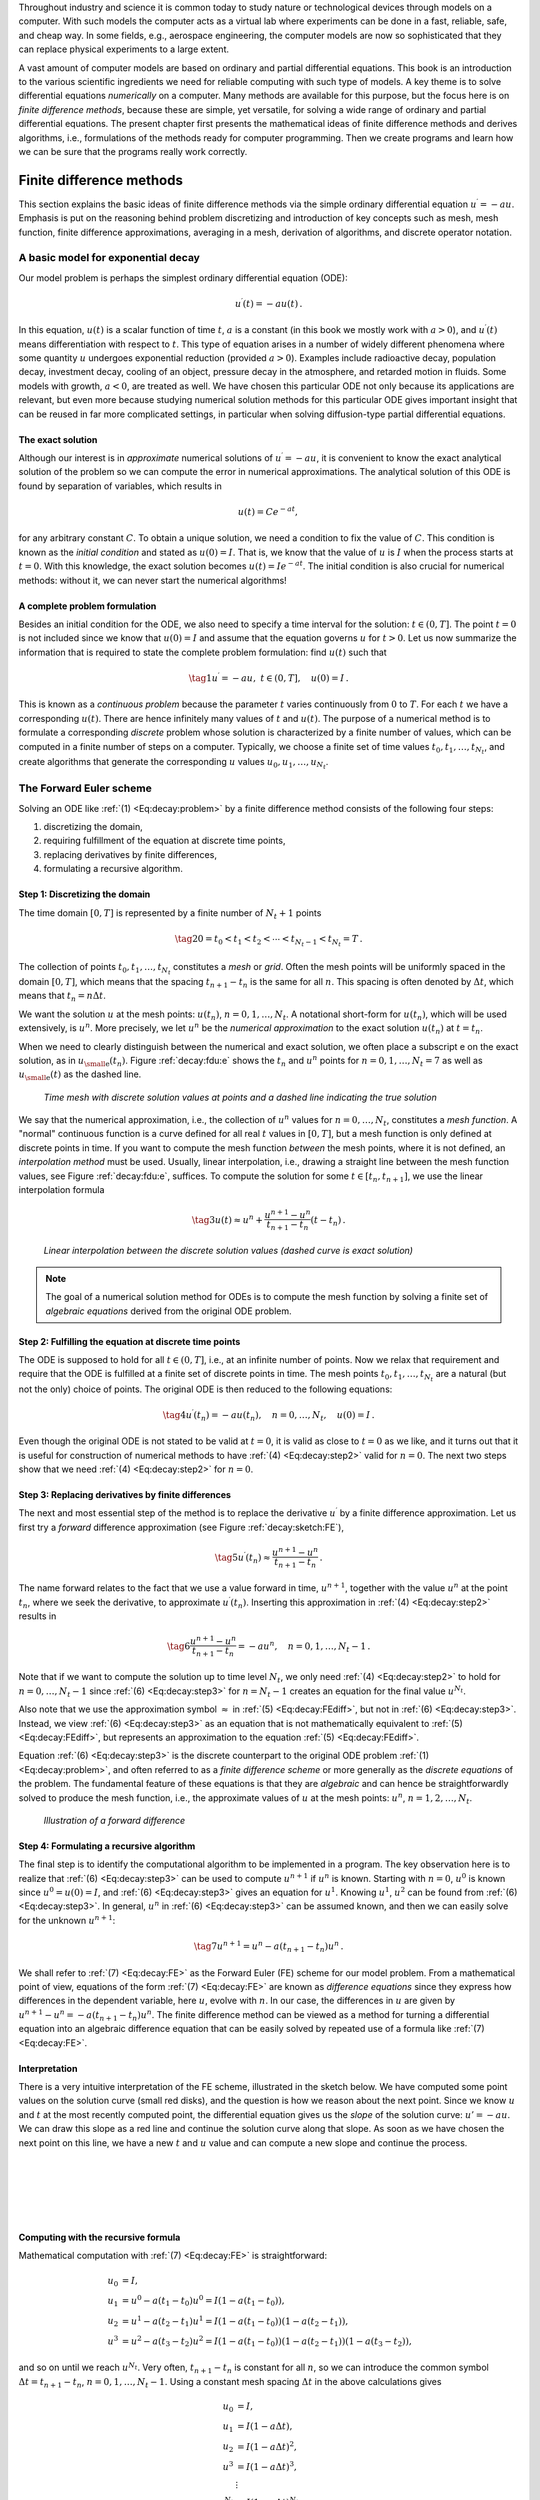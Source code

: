 .. !split

Throughout industry and science it is common today to study nature or
technological devices through models on a computer. With such models
the computer acts as a virtual lab where experiments can be done
in a fast, reliable, safe, and cheap way. In some fields, e.g., aerospace
engineering, the computer models are now so sophisticated that they
can replace physical experiments to a large extent.

.. Computational science is a widely used term for doing scientific discoveries

.. using computer models. Similarly, computational engineering is about

.. engineering based on heavy use of computer models. The present book does

.. not cover how to do scientific discoveries or engineering, but

.. targets how to create reliable computer models. This task is often

.. called scientific computing

A vast amount of computer models are based on ordinary and partial
differential equations. This book is an introduction to the
various scientific ingredients we need for reliable computing with such
type of models. A key theme is to solve differential equations
*numerically* on a computer. Many methods are available for this purpose,
but the focus here is on *finite difference methods*, because these
are simple, yet versatile, for solving a wide range of ordinary and
partial differential equations. The present chapter first presents the
mathematical ideas of finite difference methods and derives algorithms,
i.e., formulations of the methods ready for computer programming.
Then we create programs and learn how we can be sure that the programs
really work correctly.

.. _decay:basics:

Finite difference methods
=========================

This section explains the basic ideas of finite difference methods
via the simple ordinary differential equation :math:`u^{\prime}=-au`.
Emphasis is put on the reasoning behind problem discretizing and
introduction of key concepts such as mesh, mesh function,
finite difference approximations, averaging in a mesh,
derivation of algorithms, and discrete operator notation.

.. _decay:model:

A basic model for exponential decay
-----------------------------------

.. index:: decay ODE

.. index:: exponential decay

Our model problem is perhaps the simplest ordinary differential
equation (ODE):

.. math::
        
        u^{\prime}(t) = -au(t){\thinspace .}
        

In this equation, :math:`u(t)` is a scalar function of time :math:`t`,
:math:`a` is a constant (in this book we mostly work with :math:`a>0`),
and :math:`u^{\prime}(t)` means differentiation with
respect to :math:`t`. This type of equation arises in a number of
widely different phenomena where some quantity :math:`u` undergoes
exponential reduction (provided :math:`a>0`).
Examples include radioactive decay, population
decay, investment decay, cooling of an object, pressure decay in the
atmosphere, and retarded motion in fluids. Some models with growth,
:math:`a<0`, are treated as
well.
We have chosen this particular ODE not only because
its applications are relevant, but even more because studying
numerical solution methods for this particular ODE gives important insight
that can be reused in far more complicated settings, in particular
when solving diffusion-type partial differential equations.

The exact solution
~~~~~~~~~~~~~~~~~~

Although our interest is in *approximate* numerical solutions of
:math:`u^{\prime}=-au`, it is convenient to know the exact analytical
solution of the problem so we can compute the error in numerical
approximations.  The analytical solution of this ODE is found by
separation of variables, which results in

.. math::
         u(t) = Ce^{-at},

for any arbitrary constant :math:`C`.
To obtain a unique solution, we need a condition to fix the value of :math:`C`.
This condition is known as the *initial condition* and stated as
:math:`u(0)=I`. That is, we know that the value of :math:`u` is :math:`I` when the process
starts at :math:`t=0`. With this knowledge, the exact solution becomes
:math:`u(t)=Ie^{-at}`. The initial condition is also crucial for numerical
methods: without it, we can never start the numerical algorithms!

A complete problem formulation
~~~~~~~~~~~~~~~~~~~~~~~~~~~~~~

Besides an initial condition for the ODE, we also need to specify a
time interval for the solution: :math:`t\in (0,T]`.
The point :math:`t=0` is not
included since we know that :math:`u(0)=I` and assume that the equation governs
:math:`u` for :math:`t>0`.
Let us now summarize the information that is required to
state the complete problem formulation:
find :math:`u(t)`
such that

.. _Eq:decay:problem:

.. math::

    \tag{1}
    u^{\prime} = -au,\ t\in (0,T], \quad u(0)=I{\thinspace .}   
        

This is known as a *continuous problem* because the parameter :math:`t`
varies continuously from :math:`0` to :math:`T`. For each :math:`t` we have a corresponding
:math:`u(t)`. There are hence infinitely many values of :math:`t` and :math:`u(t)`.
The purpose of a numerical method is to formulate a corresponding
*discrete* problem whose solution is characterized by a finite number of values,
which can be computed in a finite number of steps on a computer.
Typically, we choose a finite set of time values :math:`t_0,t_1,\ldots,t_{N_t}`,
and create algorithms that generate the corresponding :math:`u` values
:math:`u_0,u_1,\ldots,u_{N_t}`.

.. _decay:schemes:FE:

The Forward Euler scheme
------------------------

Solving an ODE like :ref:`(1) <Eq:decay:problem>` by a finite difference method
consists of the following four steps:

1. discretizing the domain,

2. requiring fulfillment of the equation at discrete time points,

3. replacing derivatives by finite differences,

4. formulating a recursive algorithm.

.. index:: mesh

.. index:: grid

Step 1: Discretizing the domain
~~~~~~~~~~~~~~~~~~~~~~~~~~~~~~~

The time domain :math:`[0,T]` is represented by a finite number of
:math:`N_t+1` points

.. _Eq:_auto1:

.. math::

    \tag{2}
    0 = t_0 < t_1 < t_2 < \cdots < t_{N_t-1} < t_{N_t} = T{\thinspace .}
        
        

The collection of points :math:`t_0,t_1,\ldots,t_{N_t}` constitutes a *mesh*
or *grid*. Often the mesh points will be uniformly spaced in
the domain :math:`[0,T]`, which means that the spacing :math:`t_{n+1}-t_n` is
the same for all :math:`n`. This spacing is often denoted by :math:`\Delta t`,
which means that :math:`t_n=n\Delta t`.

.. index:: mesh function

We want the solution :math:`u` at the mesh points:
:math:`u(t_n)`, :math:`n=0,1,\ldots,N_t`.
A notational short-form for :math:`u(t_n)`,
which will be used extensively, is :math:`u^{n}`. More precisely, we let
:math:`u^n` be the *numerical approximation* to the exact solution :math:`u(t_n)`
at :math:`t=t_n`.

When we need to clearly distinguish between the numerical and exact solution,
we often place a subscript e on the exact solution, as in :math:`{u_{\small\mbox{e}}}(t_n)`.
Figure :ref:`decay:fdu:e` shows the :math:`t_n` and :math:`u^n` points for :math:`n=0,1,\ldots,N_t=7` as well as :math:`{u_{\small\mbox{e}}}(t)` as the dashed line.

.. _decay:fdu:e:

.. figure:: fig-alg/fdm_u_ue.png
   :width: 600

   *Time mesh with discrete solution values at points and a dashed line indicating the true solution*

We say that the numerical approximation, i.e.,
the collection of :math:`u^n` values for :math:`n=0,\ldots,N_t`,
constitutes a *mesh function*.
A "normal" continuous function is a curve defined for all real :math:`t`
values in :math:`[0,T]`, but a mesh function is only defined at discrete
points in time. If you want to compute the mesh function *between* the
mesh points, where it is not defined, an *interpolation method* must be
used. Usually, linear interpolation, i.e., drawing a straight line between
the mesh function values, see Figure :ref:`decay:fdu:e`, suffices.
To compute the solution for some :math:`t\in [t_n, t_{n+1}]`, we use the
linear interpolation formula

.. _Eq:_auto2:

.. math::

    \tag{3}
    u(t) \approx u^n + \frac{u^{n+1}-u^n}{t_{n+1}-t_n}(t - t_n){\thinspace .}
        
        

.. _decay:fdu:ei:

.. figure:: fig-alg/fdm_u_uei.png
   :width: 600

   *Linear interpolation between the discrete solution values (dashed curve is exact solution)*


.. note::
   The goal of a numerical solution method for ODEs is
   to compute the mesh function by solving a finite set of
   *algebraic equations* derived from the original ODE problem.




Step 2: Fulfilling the equation at discrete time points
~~~~~~~~~~~~~~~~~~~~~~~~~~~~~~~~~~~~~~~~~~~~~~~~~~~~~~~

The ODE is supposed to hold for all :math:`t\in (0,T]`, i.e., at an infinite
number of points. Now we relax that requirement and require that
the ODE is fulfilled at a finite set of discrete points in time.
The mesh points :math:`t_0,t_1,\ldots,t_{N_t}` are a natural
(but not the only) choice of points.
The original ODE is then reduced to  the following equations:

.. _Eq:decay:step2:

.. math::

    \tag{4}
    u^{\prime}(t_n) = -au(t_n),\quad n=0,\ldots,N_t,\quad u(0)=I{\thinspace .}
        
        

Even though the original ODE is not stated to be valid at :math:`t=0`, it
is valid as close to :math:`t=0` as we like, and it turns out that it
is useful for construction of numerical methods to have
:ref:`(4) <Eq:decay:step2>` valid for :math:`n=0`. The next two steps show that we
need :ref:`(4) <Eq:decay:step2>` for :math:`n=0`.

.. index:: finite differences

Step 3: Replacing derivatives by finite differences
~~~~~~~~~~~~~~~~~~~~~~~~~~~~~~~~~~~~~~~~~~~~~~~~~~~

The next and most essential step of the method is to replace the
derivative :math:`u^{\prime}` by a finite difference approximation. Let us first
try a *forward* difference approximation (see Figure :ref:`decay:sketch:FE`),

.. index:: forward difference

.. index::
   single: finite differences; forward

.. _Eq:decay:FEdiff:

.. math::

    \tag{5}
    u^{\prime}(t_n) \approx \frac{u^{n+1}-u^{n}}{t_{n+1}-t_n}{\thinspace .}
        
        

The name forward relates to the fact that we use a value forward in
time, :math:`u^{n+1}`, together with the value :math:`u^n` at the point :math:`t_n`, where
we seek the derivative, to approximate :math:`u^{\prime}(t_n)`.
Inserting this approximation in :ref:`(4) <Eq:decay:step2>` results in

.. _Eq:decay:step3:

.. math::

    \tag{6}
    \frac{u^{n+1}-u^{n}}{t_{n+1}-t_n} = -au^{n},\quad n=0,1,\ldots,N_t-1{\thinspace .}
        
        

Note that if we want to compute the solution
up to time level :math:`N_t`,
we only need :ref:`(4) <Eq:decay:step2>` to hold for :math:`n=0,\ldots,N_t-1` since
:ref:`(6) <Eq:decay:step3>` for :math:`n=N_t-1` creates an equation for the final
value :math:`u^{N_t}`.

Also note that we use the approximation symbol :math:`\approx` in :ref:`(5) <Eq:decay:FEdiff>`,
but not in :ref:`(6) <Eq:decay:step3>`. Instead, we view :ref:`(6) <Eq:decay:step3>` as
an equation that is not mathematically equivalent to :ref:`(5) <Eq:decay:FEdiff>`,
but represents an approximation to the equation :ref:`(5) <Eq:decay:FEdiff>`.

Equation :ref:`(6) <Eq:decay:step3>`
is the discrete counterpart to the original ODE problem
:ref:`(1) <Eq:decay:problem>`, and often referred to as a *finite difference scheme*
or more generally as the *discrete equations* of the problem.
The fundamental feature of these equations is that they are *algebraic*
and can hence be straightforwardly solved to produce the mesh function, i.e.,
the approximate values of :math:`u` at
the mesh points: :math:`u^n`, :math:`n=1,2,\ldots,N_t`.

.. _decay:sketch:FE:

.. figure:: fig-alg/fd_forward.png
   :width: 400

   *Illustration of a forward difference*

.. index:: difference equation

.. index:: discrete equation

.. index:: algebraic equation

.. index:: finite difference scheme

.. index:: Forward Euler scheme

Step 4: Formulating a recursive algorithm
~~~~~~~~~~~~~~~~~~~~~~~~~~~~~~~~~~~~~~~~~

The final step is to identify the computational algorithm to be implemented
in a program. The key observation here is to realize that
:ref:`(6) <Eq:decay:step3>` can be used to compute :math:`u^{n+1}` if :math:`u^n` is known.
Starting with :math:`n=0`, :math:`u^0` is known since :math:`u^0=u(0)=I`, and
:ref:`(6) <Eq:decay:step3>` gives an equation for :math:`u^1`. Knowing :math:`u^1`,
:math:`u^2` can be found from :ref:`(6) <Eq:decay:step3>`. In general, :math:`u^n`
in :ref:`(6) <Eq:decay:step3>` can be assumed known, and then we can easily solve for
the unknown :math:`u^{n+1}`:

.. _Eq:decay:FE:

.. math::

    \tag{7}
    u^{n+1} = u^n - a(t_{n+1} -t_n)u^n{\thinspace .}
        
        

We shall refer to :ref:`(7) <Eq:decay:FE>` as the Forward Euler (FE) scheme
for our model problem. From a mathematical point of view,
equations of the form :ref:`(7) <Eq:decay:FE>` are known as
*difference equations* since they express how differences in
the dependent variable, here :math:`u`, evolve with :math:`n`. In our case,
the differences in :math:`u` are given by :math:`u^{n+1}-u^n = -a(t_{n+1}-t_n)u^n`.
The finite difference method can be viewed as a method for turning
a differential equation into an algebraic difference equation that
can be easily solved by repeated use of a formula like :ref:`(7) <Eq:decay:FE>`.

Interpretation
~~~~~~~~~~~~~~

There is a very intuitive interpretation of the FE scheme, illustrated
in the sketch below. We have computed some point values
on the solution curve (small red disks), and the question is how we reason
about the next point. Since we know :math:`u` and :math:`t` at the most recently
computed point, the differential equation gives us the *slope* of
the solution curve: :math:`u'=-au`. We can draw this slope as a red line
and continue the solution curve along that slope. As soon as we have
chosen the next point on this line, we have a new :math:`t` and :math:`u` value and
can compute a new slope and continue the process.

| 
| 

.. figure:: fig-alg/FE_idea.png
   :width: 600

| 
| 

Computing with the recursive formula
~~~~~~~~~~~~~~~~~~~~~~~~~~~~~~~~~~~~

Mathematical computation with :ref:`(7) <Eq:decay:FE>` is straightforward:

.. math::
        
        u_0 &= I,\\ 
        u_1 & = u^0 - a(t_{1} -t_0)u^0 = I(1-a(t_1-t_0)),\\ 
        u_2 & = u^1 - a(t_{2} -t_1)u^1 = I(1-a(t_1-t_0))(1 - a(t_2-t_1)),\\ 
        u^3 &= u^2 - a(t_{3} -t_2)u^2 = I(1-a(t_1-t_0))(1 - a(t_2-t_1))(1 - a(t_3-t_2)),
        

and so on until we reach :math:`u^{N_t}`.
Very often, :math:`t_{n+1}-t_n` is constant for all :math:`n`, so we can introduce
the common symbol
:math:`\Delta t = t_{n+1}-t_n`, :math:`n=0,1,\ldots,N_t-1`.
Using a constant mesh spacing :math:`\Delta t` in the above calculations gives

.. math::
        
        u_0 &= I,\\ 
        u_1 & = I(1-a\Delta t),\\ 
        u_2 & = I(1-a\Delta t)^2,\\ 
        u^3 &= I(1-a\Delta t)^3,\\ 
        &\vdots\\ 
        u^{N_t} &= I(1-a\Delta t)^{N_t}{\thinspace .}
        

This means that we have found a closed formula for :math:`u^n`, and there is
no need to let a computer generate the sequence :math:`u^1, u^2, u^3, \ldots`.
However, finding such a formula for :math:`u^n` is possible only for a few very
simple problems, so in general finite difference equations must be
solved on a computer.

As the next sections will show, the scheme :ref:`(7) <Eq:decay:FE>` is just one
out of many alternative finite difference (and other) methods for
the model problem :ref:`(1) <Eq:decay:problem>`.

.. _decay:schemes:BE:

The Backward Euler scheme
-------------------------

.. index:: backward difference

.. index::
   single: finite differences; backward

There are several choices of difference approximations in step 3 of
the finite difference method as presented in the previous section.
Another alternative is

.. _Eq:decay:BEdiff:

.. math::

    \tag{8}
    u^{\prime}(t_n) \approx \frac{u^{n}-u^{n-1}}{t_{n}-t_{n-1}}{\thinspace .}
        
        

Since this difference is based on going backward in time (:math:`t_{n-1}`)
for information, it is known as a *backward* difference, also called
Backward Euler difference.
Figure :ref:`decay:sketch:BE` explains the idea.

.. _decay:sketch:BE:

.. figure:: fig-alg/fd_backward.png
   :width: 400

   *Illustration of a backward difference*

.. index::
   single: backward scheme, 1-step

.. index:: Backward Euler scheme

Inserting :ref:`(8) <Eq:decay:BEdiff>` in :ref:`(4) <Eq:decay:step2>` yields
the Backward Euler (BE) scheme:

.. _Eq:decay:BE0:

.. math::

    \tag{9}
    \frac{u^{n}-u^{n-1}}{t_{n}-t_{n-1}} = -a u^n,\quad n=1,\ldots,N_t{\thinspace .}
        
        

We assume, as explained under step 4 in the section :ref:`decay:schemes:FE`,
that we have computed :math:`u^0, u^1, \ldots, u^{n-1}` such that
:ref:`(9) <Eq:decay:BE0>` can be used to compute :math:`u^n`. Note that
:ref:`(9) <Eq:decay:BE0>` needs :math:`n` to start at 1 (then it involves :math:`u^0`, but
no :math:`u^{-1}`) and end at :math:`N_t`.

For direct similarity with the formula for the
Forward Euler scheme :ref:`(7) <Eq:decay:FE>`
we replace :math:`n` by :math:`n+1` in :ref:`(9) <Eq:decay:BE0>` and solve for the
unknown value :math:`u^{n+1}`:

.. _Eq:decay:BE:

.. math::

    \tag{10}
    u^{n+1} = \frac{1}{1+ a(t_{n+1}-t_n)} u^n,\quad n=0,\ldots,N_t-1{\thinspace .}
        
        

.. _decay:schemes:CN:

The Crank-Nicolson scheme
-------------------------

.. index:: Crank-Nicolson scheme

.. index:: centered difference

.. index::
   single: finite differences; centered

The finite difference approximations
:ref:`(5) <Eq:decay:FEdiff>` and :ref:`(8) <Eq:decay:BEdiff>` used to derive the schemes
:ref:`(7) <Eq:decay:FE>` and :ref:`(10) <Eq:decay:BE>`, respectively,
are both one-sided differences, i.e.,
we collect information either forward or backward in time when approximating
the derivative at a point. Such one-sided differences are
known to be less accurate than central (or midpoint)
differences, where we use information both forward and backward in
time. A natural next step is therefore to construct
a central difference approximation that will yield a more accurate
numerical solution.

The central difference approximation to the derivative is sought at the
point :math:`t_{n+\frac{1}{2}}=\frac{1}{2} (t_n + t_{n+1})` (or
:math:`t_{n+\frac{1}{2}}=(n+\frac{1}{2})\Delta t` if the mesh spacing is uniform in time).
The approximation reads

.. _Eq:decay:CNdiff:

.. math::

    \tag{11}
    u^{\prime}(t_{n+\frac{1}{2}}) \approx \frac{u^{n+1}-u^n}{t_{n+1}-t_n}{\thinspace .}
        
        

Figure :ref:`decay:sketch:CN` sketches the geometric interpretation of
such a centered difference.
Note that the fraction on the right-hand side is the same as for the
Forward Euler approximation :ref:`(5) <Eq:decay:FEdiff>` and
the Backward Euler approximation :ref:`(8) <Eq:decay:BEdiff>` (with
:math:`n` replaced by :math:`n+1`). The accuracy of this fraction as an approximation
to the derivative of :math:`u` depends on *where* we seek the derivative:
in the center of the interval :math:`[t_{n},t_{n+1}]` or at the end points.
We shall later see that it is more accurate at the center point.

.. _decay:sketch:CN:

.. figure:: fig-alg/fd_centered_CN.png
   :width: 400

   *Illustration of a centered difference*

With the formula :ref:`(11) <Eq:decay:CNdiff>`, where :math:`u^{\prime}` is evaluated at
:math:`t_{n+\frac{1}{2}}`, it is natural to demand the
ODE to be fulfilled at the time points *between* the mesh points:

.. _Eq:decay:step2m:

.. math::

    \tag{12}
    u^{\prime}(t_{n+\frac{1}{2}}) = -au(t_{n+\frac{1}{2}}),\quad n=0,
        \ldots,N_t-1{\thinspace .}
        
        

Using :ref:`(11) <Eq:decay:CNdiff>` in :ref:`(12) <Eq:decay:step2m>` results in
the approximate discrete equation

.. _Eq:decay:CN0:

.. math::

    \tag{13}
    \frac{u^{n+1}-u^n}{t_{n+1}-t_n} = -au^{n+\frac{1}{2}},\quad n=0,\ldots,N_t-1,
        
        

where :math:`u^{n+\frac{1}{2}}` is a short form for the numerical approximation
to :math:`u(t_{n+\frac{1}{2}})`.

There is a fundamental problem with the right-hand side of
:ref:`(13) <Eq:decay:CN0>`: we aim to compute :math:`u^n` for integer :math:`n`, which means
that :math:`u^{n+\frac{1}{2}}` is not a quantity computed by our method. The
quantity must
therefore be
expressed by the quantities that we actually produce, i.e.,
the numerical solution at the
mesh points. One possibility is to approximate :math:`u^{n+\frac{1}{2}}`
as an arithmetic mean of the :math:`u` values at the neighboring mesh points:

.. index::
   single: averaging; arithmetic

.. _Eq:decay:uhalfavg:

.. math::

    \tag{14}
    u^{n+\frac{1}{2}} \approx \frac{1}{2} (u^n + u^{n+1}){\thinspace .}
        
        

Using :ref:`(14) <Eq:decay:uhalfavg>` in :ref:`(13) <Eq:decay:CN0>` results in a new
approximate discrete equation

.. _Eq:decay:CN1:

.. math::

    \tag{15}
    \frac{u^{n+1}-u^n}{t_{n+1}-t_n} = -a\frac{1}{2} (u^n + u^{n+1}){\thinspace .}
        
        

There are three approximation steps leading to this formula:
1) the ODE is only valid at discrete points (between the mesh points),
2) the derivative is approximated by a finite difference, and 3) the
value of :math:`u` between mesh points is approximated by an arithmetic mean
value. Despite one more approximation than for the Backward and Forward
Euler schemes, the use of a centered difference leads to a more
accurate method.

To formulate a recursive algorithm,
we assume that :math:`u^n` is already computed so that :math:`u^{n+1}` is the
unknown, which we can solve for:

.. _Eq:decay:CN:

.. math::

    \tag{16}
    u^{n+1} = \frac{1-\frac{1}{2} a(t_{n+1}-t_n)}{1 + \frac{1}{2} a(t_{n+1}-t_n)}u^n{\thinspace .}
        
        

The finite difference scheme :ref:`(16) <Eq:decay:CN>` is often called
the Crank-Nicolson (CN) scheme or a midpoint or centered scheme.
Note that :ref:`(16) <Eq:decay:CN>` as well as :ref:`(7) <Eq:decay:FE>` and :ref:`(10) <Eq:decay:BE>`
apply whether the spacing in the time mesh, :math:`t_{n+1}-t_n`, depends on :math:`n`
or is constant.

.. _decay:schemes:theta:

The unifying :math:`\theta`-rule
--------------------------------

.. index:: weighted average

.. index:: theta-rule

.. index:: theta-rule

The Forward Euler, Backward Euler, and Crank-Nicolson schemes can be
formulated as one scheme with a varying parameter :math:`\theta`:

.. _Eq:decay:th0:

.. math::

    \tag{17}
    \frac{u^{n+1}-u^{n}}{t_{n+1}-t_n} = -a (\theta u^{n+1} + (1-\theta) u^{n})
        
        {\thinspace .}
        

Observe that

 * :math:`\theta =0` gives the Forward Euler scheme

 * :math:`\theta =1` gives the Backward Euler scheme,

 * :math:`\theta =\frac{1}{2}` gives the Crank-Nicolson scheme.

One may alternatively choose any other value of :math:`\theta` in :math:`[0,1]`, but
this is not so common since the accuracy and stability of
the scheme do not improve compared
to the values :math:`\theta=0,1,\frac{1}{2}`.

As before, :math:`u^n` is considered known and :math:`u^{n+1}` unknown, so
we solve for the latter:

.. _Eq:decay:th:

.. math::

    \tag{18}
    u^{n+1} = \frac{1 - (1-\theta) a(t_{n+1}-t_n)}{1 + \theta a(t_{n+1}-t_n)}{\thinspace .}
        
        

This scheme is known as the :math:`\theta`-rule, or alternatively written as
the "theta-rule".


.. admonition:: Derivation

   We start with replacing :math:`u^{\prime}` by the fraction
   
   .. math::
            \frac{u^{n+1}-u^{n}}{t_{n+1}-t_n},
   
   in the Forward Euler, Backward Euler,
   and Crank-Nicolson schemes. Then we observe that
   the difference between the methods concerns which point this
   fraction approximates the derivative. Or in other words, at which point we
   sample the ODE. So far this has been the
   end points or the midpoint of :math:`[t_n,t_{n+1}]`. However, we may choose any point
   :math:`\tilde t \in [t_n,t_{n+1}]`.
   The difficulty
   is that evaluating the right-hand side :math:`-au` at an arbitrary point
   faces the same problem as in
   the section :ref:`decay:schemes:CN`: the point value must be expressed
   by the discrete :math:`u` quantities that we compute by the scheme, i.e.,
   :math:`u^n` and :math:`u^{n+1}`. Following the averaging idea from
   the section :ref:`decay:schemes:CN`,
   the value of :math:`u` at an arbitrary point :math:`\tilde t` can be
   calculated as a *weighted average*, which generalizes the arithmetic mean
   :math:`\frac{1}{2} u^n + {\frac{1}{2}}u^{n+1}`.
   The weighted average reads
   
   .. _Eq:decay:thetaavg_u:

.. math::

    \tag{19}
    u(\tilde t) \approx \theta u^{n+1} + (1-\theta) u^{n},
           
           
   
   where :math:`\theta\in [0,1]` is a weighting factor.
   We can also express :math:`\tilde t` as a similar weighted average
   
   .. _Eq:decay:thetaavg_t:

.. math::

    \tag{20}
    \tilde t \approx \theta t_{n+1} + (1-\theta) t_{n}{\thinspace .}
           
           
   
   Let now the ODE hold at the point
   :math:`\tilde t\in [t_n,t_{n+1}]`, approximate :math:`u^{\prime}` by the fraction
   :math:`(u^{n+1}-u^{n})/(t_{n+1}-t_n)`, and approximate the right-hand
   side :math:`-au` by the weighted average :ref:`(19) <Eq:decay:thetaavg_u>`.
   The result is :ref:`(17) <Eq:decay:th0>`.




Constant time step
------------------

All schemes up to now have been formulated for a general non-uniform
mesh in time: :math:`t_0 < t_1 < \cdots < t_{N_t}`.
Non-uniform meshes are highly relevant
since one can use many points in regions where :math:`u` varies rapidly, and
fewer points in regions where :math:`u` is slowly varying. This idea saves
the total number of points and therefore makes it faster to compute the mesh
function :math:`u^n`. Non-uniform meshes are used together with
*adaptive* methods that are able to adjust the time mesh during the
computations.

.. index:: time step

However, a uniformly distributed set of mesh points is not only
convenient, but also
sufficient for many applications. Therefore, it is a very common
choice. We shall
present the finite difference schemes for a uniform point distribution
:math:`t_n=n\Delta t`, where :math:`\Delta t` is the constant spacing between
the mesh points, also referred to as the *time step*.
The resulting formulas look simpler and are more
well known.


.. admonition:: Summary of schemes for constant time step

   
   .. _Eq:decay:FE:u:

.. math::

    \tag{21}
    u^{n+1} = (1 - a\Delta t )u^n  \quad (\hbox{FE})
           
           
   
   .. _Eq:decay:BE:u:

.. math::

    \tag{22}
    u^{n+1} = \frac{1}{1+ a\Delta t} u^n  \quad (\hbox{BE})
           
           
   
   .. _Eq:decay:CN:u:

.. math::

    \tag{23}
    u^{n+1} = \frac{1-\frac{1}{2} a\Delta t}{1 + \frac{1}{2} a\Delta t} u^n \quad (\hbox{CN})
           
           
   
   .. _Eq:decay:th:u:

.. math::

    \tag{24}
    u^{n+1} = \frac{1 - (1-\theta) a\Delta t}{1 + \theta a\Delta t}u^n \quad (\theta-\hbox{rule})




It is not accidental that we focus on presenting the Forward Euler, Backward
Euler, and Crank-Nicolson schemes. They complement each other with their
different pros and cons, thus providing a useful collection of
solution methods for many differential equation problems.
The unifying notation of the :math:`\theta`-rule makes it convenient to
work with all three methods through just one formula. This is
particularly advantageous in computer implementations since one avoids
if-else tests with formulas that have repetitive elements.

.. _decay:fd:taylor:

Mathematical derivation of finite difference formulas
-----------------------------------------------------

The finite difference formulas for approximating the first derivative
of a function have so far been somewhat justified through graphical
illustrations in Figures :ref:`decay:sketch:FE`, :ref:`decay:sketch:BE`,
and :ref:`decay:sketch:CN`. The task is to approximate the derivative
at a point of a curve using only two function values. By drawing
a straight line through the points, we have some approximation to
the tangent of the curve and use the slope of this line as
an approximation to the derivative. The slope can be computed by
inspecting the figures.

However, we can alternatively derive the finite difference formulas by
pure mathematics. The key tool for this approach is Taylor series,
or more precisely, approximation of functions by lower-order
Taylor polynomials. Given a function :math:`f(x)` that is sufficiently
smooth (i.e., :math:`f(x)` has "enough derivatives"),
a Taylor polynomial of degree :math:`m` can be used to approximate the
value of the function :math:`f(x)` if we know the values of :math:`f` and its
first :math:`m` derivatives at some other point :math:`x=a`. The formula for the
Taylor polynomial reads

.. math::
        
        f(x)  \approx f(a) + f'(a)(x-a) + \frac{1}{2}f''(a)(x-a)^2 +
        \frac{1}{6}f'''(a)(x-a)^3 + \cdots \nonumber
        

.. _Eq:_auto3:

.. math::

    \tag{25}
    \quad + \frac{1}{m!}\frac{df^{(m)}}{dx^m}(a)(x-a)^m{\thinspace .}
        
        

For a function of time, :math:`f(t)`, related to a mesh with spacing :math:`\Delta t`,
we often need the Taylor polynomial approximation at :math:`f(t_n\pm\Delta t)`
given :math:`f` and its derivatives at :math:`t=t_n`. Replacing :math:`x` by :math:`t_n+\Delta t` and
:math:`a` by :math:`t_n` gives

.. math::
        
        f(t_n+\Delta t)  \approx f(t_n) + f'(t_n)\Delta t + \frac{1}{2}f''(t_n)
        \Delta t^2 +
        \frac{1}{6}f'''(t_n)\Delta t^3 + \cdots\nonumber
        

.. _Eq:decay:taylor:FE1:

.. math::

    \tag{26}
    \quad + \frac{1}{m!}\frac{df^{(m)}}{dx^m}(t_n)\Delta t^m{\thinspace .}
        
        

The forward difference
~~~~~~~~~~~~~~~~~~~~~~

We can use :ref:`(26) <Eq:decay:taylor:FE1>` to find an approximation for
:math:`f'(t_n)` simply by solving with respect to this quantity:

.. math::
        
        f'(t_n)  \approx  \frac{f(t_n+\Delta t) - f(t_n)}{\Delta t}
        - \frac{1}{2}f''(t_n)\Delta t -
        \frac{1}{6}f'''(t_n)\Delta t^2 + \cdots\nonumber
        

.. _Eq:decay:taylor:FE2:

.. math::

    \tag{27}
    \quad - \frac{1}{m!}\frac{df^{(m)}}{dx^m}(t_n)\Delta t^{m-1}{\thinspace .}
        
        

By letting :math:`m\rightarrow\infty`, this formula is exact, but that is not
so much of practical value. A more interesting observation is that
all the power terms in :math:`\Delta t` vanish as :math:`\Delta t\rightarrow 0`, i.e.,
the formula

.. _Eq:decay:taylor:FE3:

.. math::

    \tag{28}
    f'(t_n) \approx \frac{f(t_n+\Delta t) - f(t_n)}{\Delta t}
        
        

is exact in the limit :math:`\Delta t\rightarrow 0`.

The interesting feature of :ref:`(27) <Eq:decay:taylor:FE2>` is that we have
a measure of the error in the formula :ref:`(28) <Eq:decay:taylor:FE3>`: the
error is given by the extra terms on the right-hand side of
:ref:`(27) <Eq:decay:taylor:FE2>`. We assume that :math:`\Delta t` is a small quantity
(:math:`\Delta t\ll 1`).
Then :math:`\Delta t^2\ll\Delta t`, :math:`\Delta t^3\ll \Delta t^2`, and so on,
which means that the first term is the dominating term. This first
term reads :math:`-\frac{1}{2}f''(t_n)\Delta t` and can be taken as a
measure of the error in the Forward Euler formula.

The backward difference
~~~~~~~~~~~~~~~~~~~~~~~

To derive the backward difference, we use the Taylor polynomial
approximation at :math:`f(t_n-\Delta t)`:

.. math::
        
        f(t_n-\Delta t) \approx f(t_n) - f'(t_n)\Delta t + \frac{1}{2}f''(t_n)
        \Delta t^2 -
        \frac{1}{6}f'''(t_n)\Delta t^3+ \cdots\nonumber
        

.. _Eq:decay:taylor:BE1:

.. math::

    \tag{29}
    \quad + \frac{1}{m!}\frac{df^{(m)}}{dx^m}(t_n)\Delta t^m{\thinspace .}
        
        

Solving with respect to :math:`f'(t_n)` gives

.. math::
        
        f'(t_n) \approx \frac{f(t_n) - f(t_n-\Delta t)}{\Delta t}
        + \frac{1}{2}f''(t_n)\Delta t -
        \frac{1}{6}f'''(t_n)\Delta t^2+ \cdots\nonumber
        

.. _Eq:decay:taylor:BE2:

.. math::

    \tag{30}
    \quad - \frac{1}{m!}\frac{df^{(m)}}{dx^m}(t_n)\Delta t^{m-1}{\thinspace .}
        
        

The term :math:`\frac{1}{2}f''(t_n)\Delta t` can be taken as a simple measure of
the approximation error since it will dominate over the other terms
as :math:`\Delta t\rightarrow 0`.

The centered difference
~~~~~~~~~~~~~~~~~~~~~~~

The centered difference approximates the derivative at
:math:`t_n+\frac{1}{2}\Delta t`. Let us write up the Taylor polynomial
approximations to :math:`f(t_n)` and :math:`f(t_{n+1})` around :math:`t_n+\frac{1}{2}\Delta t`:

.. math::
        
        f(t_n) \approx f(t_n+\frac{1}{2}\Delta t) -
        f'(t_n+\frac{1}{2}\Delta t)\frac{1}{2}\Delta t +
        f''(t_n+\frac{1}{2}\Delta t)(\frac{1}{2}\Delta t)^2 -\nonumber
        

.. _Eq:_auto4:

.. math::

    \tag{31}
    \quad f'''(t_n+\frac{1}{2}\Delta t)(\frac{1}{2}\Delta t)^3 + \cdots
        
        

.. math::
          
        f(t_{n+1})  \approx f(t_n+\frac{1}{2}\Delta t) +
        f'(t_n+\frac{1}{2}\Delta t)\frac{1}{2}\Delta t +
        f''(t_n+\frac{1}{2}\Delta t)(\frac{1}{2}\Delta t)^2 +\nonumber
        

.. _Eq:_auto5:

.. math::

    \tag{32}
    \quad f'''(t_n+\frac{1}{2}\Delta t)(\frac{1}{2}\Delta t)^3 + \cdots
        
        

Subtracting the first from the second gives

.. _Eq:decay:taylor:CN2:

.. math::

    \tag{33}
    f(t_{n+1}) - f(t_n) = f'(t_n+\frac{1}{2}\Delta t)\Delta t
        + 2f'''(t_n+\frac{1}{2}\Delta t)(\frac{1}{2}\Delta t)^3 + \cdots
        
        

Solving with respect to :math:`f'(t_n+\frac{1}{2}\Delta t)` results
in

.. _Eq:decay:taylor:CN3:

.. math::

    \tag{34}
    f'(t_n+\frac{1}{2}\Delta t) \approx \frac{f(t_{n+1}) - f(t_n)}{\Delta t}
        - \frac{1}{4}f'''(t_n+\frac{1}{2}\Delta t)\Delta t^2 + c
        \cdots
        
        

This time the error measure goes like :math:`\frac{1}{4}f'''\Delta t^2`, i.e.,
it is proportional to :math:`\Delta t^2` and not only :math:`\Delta t`, which means
that the error goes faster to zero as :math:`\Delta t` is reduced.
This means that the centered difference formula

.. _Eq:decay:taylor:CN4:

.. math::

    \tag{35}
    f'(t_n+\frac{1}{2}\Delta t) \approx \frac{f(t_{n+1}) - f(t_n)}{\Delta t}
        
        

is more accurate than the forward and backward differences for small
:math:`\Delta t`.

.. _decay:fd:op:

Compact operator notation for finite differences
------------------------------------------------

.. index:: finite difference operator notation

.. index::
   single: operator notation, finite differences

Finite difference formulas can be tedious to write and read,
especially for differential equations with many terms and many
derivatives. To save space and help the reader spot
the nature of the difference approximations, we introduce a
compact notation. For a function :math:`u(t)`,
a forward difference approximation is denoted
by the :math:`D_t^+` operator and written as

.. _Eq:fd:D:f:

.. math::

    \tag{36}
    [D_t^+u]^n = \frac{u^{n+1} - u^{n}}{\Delta t}
        \ \left( \approx \frac{d}{dt} u(t_n)\right) 
        {\thinspace .}
        

The notation consists of an operator that approximates
differentiation with respect to an independent variable, here :math:`t`.
The operator is built of the symbol :math:`D`, with the
independent variable as subscript
and a superscript denoting the type of difference. The superscript :math:`\,{}^+`
indicates a forward difference.
We place square brackets around the operator and the function it operates
on and specify the mesh point, where the operator is acting, by
a superscript after the closing bracket.

The corresponding operator notation for a centered difference and
a backward difference reads

.. _Eq:fd:D:c:

.. math::

    \tag{37}
    [D_tu]^n = \frac{u^{n+\frac{1}{2}} - u^{n-\frac{1}{2}}}{\Delta t}
        \approx \frac{d}{dt} u(t_n), 
        

and

.. _Eq:fd:D:b:

.. math::

    \tag{38}
    [D_t^-u]^n = \frac{u^{n} - u^{n-1}}{\Delta t}
        \approx \frac{d}{dt} u(t_n) 
        {\thinspace .}
        

Note that the superscript :math:`\,{}^-` denotes the backward
difference, while no superscript implies a central difference.

An averaging operator is also convenient to have:

.. _Eq:fd:mean:a:

.. math::

    \tag{39}
    [\overline{u}^{t}]^n = \frac{1}{2} (u^{n-\frac{1}{2}} + u^{n+\frac{1}{2}} )
        \approx u(t_n) 
        

The superscript :math:`t` indicates that the average is taken along the time
coordinate. The common average :math:`(u^n + u^{n+1})/2` can now be
expressed as :math:`[\overline{u}^{t}]^{n+\frac{1}{2}}`. (When also spatial coordinates
enter the problem, we need the explicit specification of the coordinate
after the bar.)

With our compact notation, the Backward Euler finite difference approximation to :math:`u^{\prime}=-au` can be written
as

.. math::
        
        [D_t^-u]^n = -au^n {\thinspace .}
        

In difference equations we often place the square brackets around
the whole equation, to indicate at which mesh point the equation applies,
since each term must be approximated at the same point:

.. _Eq:_auto6:

.. math::

    \tag{40}
    [D_t^- u  = -au]^n {\thinspace .}
        
        

Similarly, the Forward Euler scheme takes the form

.. _Eq:_auto7:

.. math::

    \tag{41}
    [D_t^+ u  = -au]^n,
        
        

while the Crank-Nicolson scheme is written as

.. _Eq:fd:compact:ex:CN:

.. math::

    \tag{42}
    [D_t u = -a\overline{u}^t]^{n+\frac{1}{2}}{\thinspace .}
        
        


.. admonition:: Question

   By use of :ref:`(37) <Eq:fd:D:c>` and :ref:`(39) <Eq:fd:mean:a>`, are you able to
   write out the expressions in :ref:`(42) <Eq:fd:compact:ex:CN>` to verify that
   it is indeed the Crank-Nicolson scheme?




The :math:`\theta`-rule can be specified in operator notation by

.. _Eq:decay:fd1:op:theta:

.. math::

    \tag{43}
    [\bar D_t u = -a\overline{u}^{t,\theta}]^{n+\theta},{\thinspace .}
        
        

We define a new time difference

.. _Eq:decay:fd1:Du:theta:

.. math::

    \tag{44}
    \lbrack\bar D_t u\rbrack^{n+\theta} = \frac{u^{n+1}-u^n}{t^{n+1}-t^n},
        
        

to be applied at the time point :math:`t_{n+\theta}\approx\theta t_n + (1-\theta)t_{n+1}`. This weighted average gives rise to the
*weighted averaging operator*

.. _Eq:decay:fd1:wmean:a:

.. math::

    \tag{45}
    \lbrack\overline{u}^{t,\theta}\rbrack^{n+\theta} = (1-\theta)u^{n} + \theta u^{n+1}
        \approx u(t_{n+\theta}),
        
        

where :math:`\theta\in [0,1]` as usual. Note that for :math:`\theta =\frac{1}{2}` we recover
the standard centered difference and the standard arithmetic mean.
The idea in :ref:`(43) <Eq:decay:fd1:op:theta>` is to sample the equation at
:math:`t_{n+\theta}`, use a non-symmetric difference at that
point :math:`[\bar D_t u]^{n+\theta}`, and a weighted (non-symmetric) mean value.

An alternative and perhaps clearer notation is

.. math::
         [D_t u]^{n+\frac{1}{2}} = \theta [-au]^{n+1} + (1-\theta)[-au]^{n}{\thinspace .} 

Looking at the various examples above and comparing them with the
underlying differential equations, we see immediately which difference
approximations that have been used and at which point they
apply. Therefore, the compact notation effectively communicates the
reasoning behind turning a differential equation into a difference
equation.


